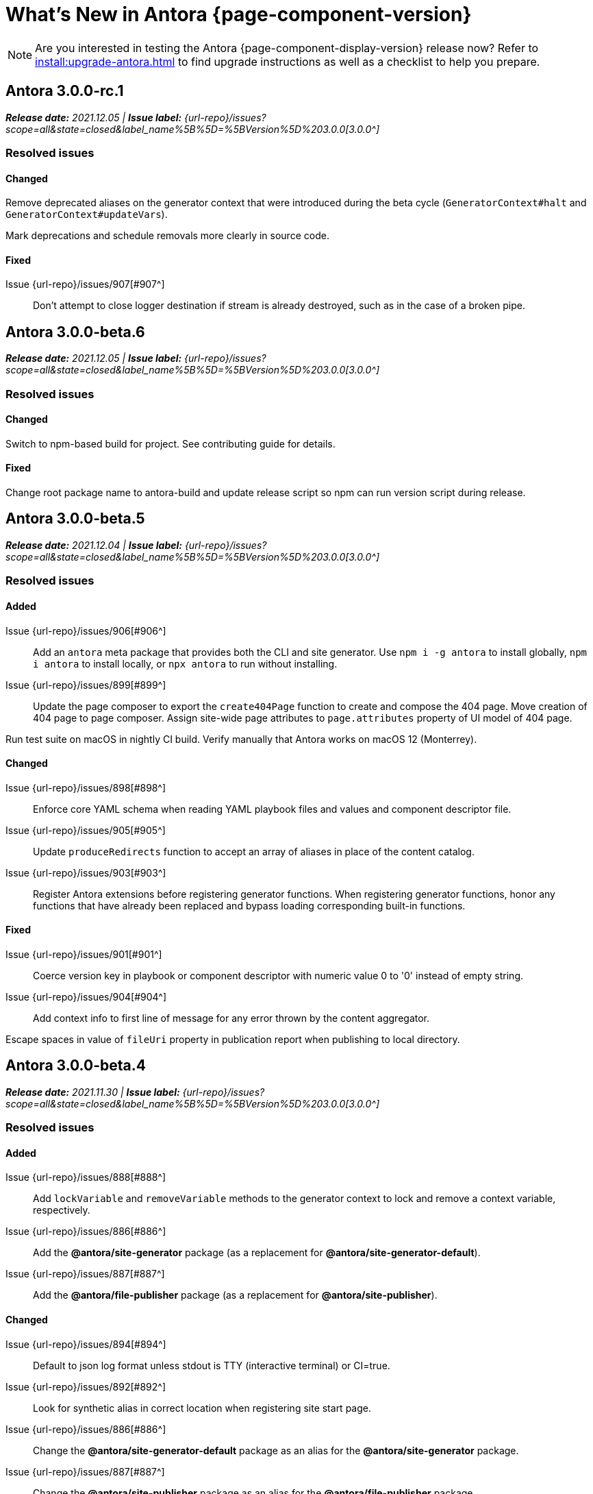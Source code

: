 = What's New in Antora {page-component-version}
:doctype: book
//:page-toclevels: 0
:leveloffset: 1
:url-releases-asciidoctor: https://github.com/asciidoctor/asciidoctor/releases
:url-releases-asciidoctorjs: https://github.com/asciidoctor/asciidoctor.js/releases
:url-gitlab: https://gitlab.com
:url-issues: {url-repo}/issues
:url-milestone-3-0-0: {url-issues}?scope=all&state=closed&label_name%5B%5D=%5BVersion%5D%203.0.0
:url-mr: {url-repo}/merge_requests

NOTE: Are you interested in testing the Antora {page-component-display-version} release now?
Refer to xref:install:upgrade-antora.adoc[] to find upgrade instructions as well as a checklist to help you prepare.

= Antora 3.0.0-rc.1

_**Release date:** 2021.12.05 | *Issue label:* {url-milestone-3-0-0}[3.0.0^]_

== Resolved issues

=== Changed

Remove deprecated aliases on the generator context that were introduced during the beta cycle (`GeneratorContext#halt` and `GeneratorContext#updateVars`).

Mark deprecations and schedule removals more clearly in source code.

=== Fixed

Issue {url-issues}/907[#907^]:: Don't attempt to close logger destination if stream is already destroyed, such as in the case of a broken pipe.

= Antora 3.0.0-beta.6

_**Release date:** 2021.12.05 | *Issue label:* {url-milestone-3-0-0}[3.0.0^]_

== Resolved issues

=== Changed

Switch to npm-based build for project.
See contributing guide for details.

=== Fixed

Change root package name to antora-build and update release script so npm can run version script during release.

= Antora 3.0.0-beta.5

_**Release date:** 2021.12.04 | *Issue label:* {url-milestone-3-0-0}[3.0.0^]_

== Resolved issues

=== Added

Issue {url-issues}/906[#906^]:: Add an `antora` meta package that provides both the CLI and site generator.
Use `npm i -g antora` to install globally, `npm i antora` to install locally, or `npx antora` to run without installing.
Issue {url-issues}/899[#899^]:: Update the page composer to export the `create404Page` function to create and compose the 404 page.
Move creation of 404 page to page composer.
Assign site-wide page attributes to `page.attributes` property of UI model of 404 page.

Run test suite on macOS in nightly CI build.
Verify manually that Antora works on macOS 12 (Monterrey).

=== Changed

Issue {url-issues}/898[#898^]:: Enforce core YAML schema when reading YAML playbook files and values and component descriptor file.
Issue {url-issues}/905[#905^]:: Update `produceRedirects` function to accept an array of aliases in place of the content catalog.
Issue {url-issues}/903[#903^]:: Register Antora extensions before registering generator functions.
When registering generator functions, honor any functions that have already been replaced and bypass loading corresponding built-in functions.

=== Fixed

Issue {url-issues}/901[#901^]:: Coerce version key in playbook or component descriptor with numeric value 0 to '0' instead of empty string.
Issue {url-issues}/904[#904^]:: Add context info to first line of message for any error thrown by the content aggregator.

Escape spaces in value of `fileUri` property in publication report when publishing to local directory.

= Antora 3.0.0-beta.4

_**Release date:** 2021.11.30 | *Issue label:* {url-milestone-3-0-0}[3.0.0^]_

== Resolved issues

=== Added

Issue {url-issues}/888[#888^]:: Add `lockVariable` and `removeVariable` methods to the generator context to lock and remove a context variable, respectively.
Issue {url-issues}/886[#886^]:: Add the *@antora/site-generator* package (as a replacement for *@antora/site-generator-default*).
Issue {url-issues}/887[#887^]:: Add the *@antora/file-publisher* package (as a replacement for *@antora/site-publisher*).

=== Changed

Issue {url-issues}/894[#894^]:: Default to json log format unless stdout is TTY (interactive terminal) or CI=true.
Issue {url-issues}/892[#892^]:: Look for synthetic alias in correct location when registering site start page.
Issue {url-issues}/886[#886^]:: Change the *@antora/site-generator-default* package as an alias for the *@antora/site-generator* package.
Issue {url-issues}/887[#887^]:: Change the *@antora/site-publisher* package as an alias for the *@antora/file-publisher* package.
Issue {url-issues}/889[#889^]:: Append /index.html to file URI in completion status message if site start page is defined.
Reword the completion status message.
Issue {url-issues}/891[#891^]:: Update the `publishFiles` function exported by the file publisher to accept a single catalog.

=== Fixed

Issue {url-issues}/892[#892^]:: Align logic to register component version start page with logic to register site start page.
Allow site start page to overwrite start page for versionless ROOT component.
Issue {url-issues}/893[#893^]:: Honor `ui.bundle.start_path` when value of `ui.bundle.url` is a local directory.
Ignore trailing slash in `ui.bundle.url` or `ui.bundle.start_path` when reading UI files from local directory.

Ignore trailing slash on local repository URL when start path(s) are not specified.

Add missing glob-stream dependency declaration in content aggregator and UI loader.

= Antora 3.0.0-beta.3

_**Release date:** 2021.11.24 | *Issue label:* {url-milestone-3-0-0}[3.0.0^]_

== Resolved issues

=== Added

Issue {url-issues}/879[#879^]:: Keep AsciiDoc source on `src.contents` property of virtual file if `keepSource` property is set in AsciiDoc config by extension.

=== Changed

Issue {url-issues}/878[#878^]::
* Move logged error to `err` property on structured log object.
* Move all error formatting from CLI to logger.
* Format errors consistently, regardless of the level at which they are logged.
* Remove message from stack if it matches the log message.
Issue {url-issues}/884[#884^]::
* Use more modest colorization of prettified log message (only colorize first line, colorize hint as dim neutral).
* Set hint on `hint` key of log object instead of appending it to the bottom of the message.
Issue {url-issues}/882[#882^]:: Include path of playbook file in any error message that pertains to the playbook.
Issue {url-issues}/839[#839^]::
* Replace vinyl-fs with direct glob-stream call to scan for files in worktree.
* Report path of a file correctly if it cannot be read.

Default to pretty format if logger is used before being configured.

Rename `asciidocConfig` context variable in extensions to `siteAsciiDocConfig` to disambiguate its scope.

Use same matcher in UI loader that's used elsewhere in Antora (picomatch).

=== Fixed

Issue {url-issues}/883[#883^]:: Use existing non-zero exit code if log failure level is met.

Don't colorize pretty log output if `NO_COLOR` environment variable is set.

Continue processing entries after exclusion in refname patterns (branches, tags, worktrees) (e.g., `+v*, !v2.*, v2.0+`).

Properly expand brace expressions in version pattern that contain multi-digit numbers (e.g., `{1..20}`) and/or a step (e.g., `{8..12..2}`).

= Antora 3.0.0-beta.2

_**Release date:** 2021.11.16 | *Issue label:* {url-milestone-3-0-0}[3.0.0^]_

== Resolved issues

=== Added

Issue {url-issues}/872[#872^]:: Drop the component segment in the publication URL and output path of all resources in the component named ROOT.
Issue {url-issues}/871[#871^]:: Emit lifecycle events for generator context (`contextStarted`, `contextStopped`, `contextClosed`).

=== Changed

Issue {url-issues}/872[#872^]:: Set the `component` and `module` properties on the alias for the site start page to the value `ROOT` (instead of an empty string).
Issue {url-issues}/874[#874^]:: Rename `GeneratorContext#halt` to `GeneratorContext#stop` to more clearly convey intent.
Issue {url-issues}/875[#875^]:: Update `GeneratorContext#stop` to accept an exit code to assign to `process.exitCode`.

=== Fixed

Issue {url-issues}/876[#876^]:: Configure the correct logger when Antora is installed globally.
Prior to the fix, the log configuration in the playbook was being ignored if using a global Antora installation.

= Antora 3.0.0-beta.1

_**Release date:** 2021.11.03 | *Issue label:* {url-milestone-3-0-0}[3.0.0^]_

== Resolved issues

=== Added

Issue {url-issues}/868[#868^]::
* Allow Antora extensions to replace functions on generator context that get used by default site generator.
Antora binds the generator context to each function automatically.
* Add `GeneratorContext#getFunctions` method to access functions on generator context.
Issue {url-issues}/857[#857^]::
* Allow custom site generator to be specified in playbook using `antora.generator` key.
* Resolve the `antora.generator` playbook value and `--generator` CLI option value using the same rules as other paths / require requests in the playbook.
A path with a leading `~` segment is resolved relative to the user's home directory.
A path with a leading `.` segment is resolved relative to the playbook.
A path with a leading `+~`, or no special segment, is resolved relative to the current directory.
Issue {url-issues}/856[#856^]:: Add a `beforeValidate` callback as the fourth parameter to `buildPlaybook`.
Issue {url-issues}/813[#813^]::
* Add `@antora/logger` as dependency to default site generator.
* Add `GeneratorContext#getLogger` method to retrieve an instance of the logger.
* Add `GeneratorContext#getVariables` method to access content variables.

=== Changed

Node.js:: Set Node.js 12.21.0 as minimum supported Node.js version.
Update Antora Docker image to use Node.js 16.
Dependencies:: Upgrade dependencies and drop workarounds for Node.js < 12.
Issue {url-issues}/686[#686^]:: Enable more powerful pattern matching for refname patterns (branches, tags, worktrees); align with pattern matching for start paths.
Issue {url-issues}/870[#870^]:: Ignore regex modifiers and instead enable extglob for all patterns (branches, tags, worktrees, version, start paths).
Issue {url-issues}/864[#864^]:: Move logic for postprocessing playbook config data to `beforeValidate` function defined in the schema.
Issue {url-issues}/862[#862^]:: Configure logger in the CLI instead of the playbook builder.
Issue {url-issues}/860[#860^]:: Rename Pipeline class to GeneratorContext.
Bind the generator context to the `register` function of an extension unless declared as the first parameter.
Issue {url-issues}/859[#859^]:: Rename `pipeline` category key in playbook schema to `antora` (e.g., `antora.extensions`).
Issue {url-issues}/857[#857^]:: If generator accepts a single parameter, build playbook in CLI and pass to generator.
Default branch pattern:: Change default branches pattern for content sources to `HEAD, v{0..9}*` to avoid matching words that begin with `v`.
Default site generator:: Rename `updateVars` on GeneratorContext to `updateVariables`.

=== Fixed

Issue {url-issues}/865[#865^]:: Handle symlink target that has trailing path separator.

= Highlights

== Attachment resource IDs

Attachments are now referenced with the AsciiDoc xref macro and their Antora resource IDs.
Make sure to enter the `attachment$` family coordinate in its resource ID when referencing it.
See xref:page:attachments.adoc[] for examples.

== Antora extensions

Antora now provides a lightweight, event-based extension facility that you can tap into to augment or influence the functionality of the site generator.
The extension facility is designed for users of all experience levels.
Extensions can be configured using the `antora.extensions` keys in the playbook.

To learn more, see:

* xref:extend:extensions.adoc[Antora Extensions Overview]
* xref:extend:define-extension.adoc[]
* xref:extend:register-extension.adoc[]
* xref:extend:add-event-listeners.adoc[]
* xref:extend:use-context-variables.adoc[]
* xref:extend:configure-extension.adoc[]
* xref:extend:enable-extension.adoc[]
* xref:extend:extension-helpers.adoc[]
* xref:extend:class-based-extension.adoc[]
* xref:extend:asynchronous-listeners.adoc[]
* xref:extend:extension-tutorial.adoc[]
* xref:extend:generator-events-reference.adoc[]
* xref:extend:generator-context-reference.adoc[]

== Generator in playbook

As an alternative to the `--generator` CLI option, it's now possible to specify the custom generator in the playbook using the `antora.generator` key.
The key accepts the same value as the CLI option (i.e., a path or require request).

As part of this change, the meaning of the path prefixes changed to align with other paths defined in the playbook.
If the first path segment is a tilde (`~`), the path is resolved relative to the user's home directory.
If the first path segment is a dot (`.`), the path is resolved relative to the playbook file.
If the first path segment is a tidle plus (`~+`), the path is resolved relative to the current directory.
If the path is a relative path with a file extension and without any of these prefixes, the path is resolved relative to the current directory.
For portability, you're encourage to always use either the `./` or `~+` prefix when specifying a relative path.

The value also accepts any require request (i.e., module name) supported by Antora's user require helper.
See the https://gitlab.com/antora/user-require-helper/-/blob/main/README.adoc#user-content-usage[@antora/user-require-helper documentation^] details.

== Structured JSON and prettified logging

Antora now provides the infrastructure for logging, shaping, and reporting application messages with the introduction of the Antora Logger component.
All application and Asciidoctor messages, except for CLI warnings, are routed through the logger by default.

The logging in Antora 3 can be configured with the following keys:

* The xref:playbook:runtime-log-format.adoc[log.format playbook key] specifies the format of the log messages.
* The xref:playbook:runtime-log-level.adoc[log.level playbook key] specifies a severity threshold, such as `debug` or `error`, that must be met for a message to be logged.
* The xref:playbook:runtime-log-failure-level.adoc[log.failure_level playbook key] specifies the severity threshold that, when met or exceeded, causes Antora to fail on exit with a non-zero exit code.
* The xref:playbook:runtime-log-format.adoc#level-format-key[log.level_format key] allows the log level format of JSON messages to be configured as numbers of labels.
* The xref:playbook:asciidoc-sourcemap.adoc[asciidoc.sourcemap key] provides additional file and line number information about AsciiDoc blocks to Antora's logger and Asciidoctor extensions.
* The `runtime.log.destination` category in the playbook supports writing log messages to a file or standard stream, with additional settings for buffer size, sync, and append.
(_Documentation pending. See {url-issues}/819[#819^]_.)

== Latest version URL customizations

You can now configure the version segment in the URLs of your latest stable and prerelease component version.
The xref:playbook:urls-latest-version-segment.adoc[urls.latest_version_segment playbook key] replaces the actual version with the symbolic version in the published page and asset URLs of the latest component version.
As the key's name implies, it only applies to the latest version of each component version in a site.
The xref:playbook:urls-latest-prerelease-version-segment.adoc[urls.latest_prerelease_version_segment playbook key] replaces the actual version with a symbolic prerelease version in the published page and asset URLs of the latest prereleases in your site.

You can also control the replacement and redirect direction between publishable URLs containing the actual version and URLs containing the symbolic version with the xref:playbook:urls-latest-version-segment-strategy.adoc[urls.latest_version_segment_strategy playbook key].

.Version Choices
****
Antora 3 provides several new features for configuring the version of a component.
To help support these new version features, there's now documentation explaining xref:how-antora-builds-urls.adoc[] and high-level descriptions of Antora's xref:version-facets.adoc[] to help you decide what keys to use when configuring a version of a component.
We've also updated the information about choosing xref:content-source-versioning-methods.adoc[a versioning strategy for your content].
****

== New unversioned component version value

Since the first release of Antora, the version `master` has been given special meaning to identify a versionless component version.
Using that term for this purpose was a mistake and we're correcting it.

In Antora 3.0, we're deprecating the use of the version `master` for this purpose.
The reason we're phasing out this term is because it's not descriptive, it infers that the version is coupled to the branch (which it's not), and it glorifies an immoral system based on human exploitation.
In short, the term just isn't appropriate and we want to move away from it.

Now, you can identify a versionless component version by assigning the tilde (`~`) (shorthand for `null`) to the `version` key in the component version descriptor file ([.path]_antora.yml_).
See xref:component-with-no-version.adoc[] to learn more.

== ROOT component

Building on the special behavior of the ROOT module, if you name the component ROOT, the component name will be dropped from the pub(lication) URL and output path of all resources in that component.
The significance of this behavior is that it means it is now possible to place pages at the root of the published site.
To do so, set the component name to the special value `ROOT` and the version to `~`.

== Map version to git refname

The version for a component version can be derived from the git refname.
The mapping is defined using patterns and replacements on the `version` key on the content source in the playbook or on the `version` key in the component descriptor.
The replacement that corresponds to first pattern that matches will be used.
If no pattern is matched, or the value of version is `true`, the refname will be used as the version.
(_Documentation pending. See {url-issues}/761[#761^] and {url-issues}/762[#762^]_.)

== Symlinks

Antora now supports symlinks in git repositories and on Unix, Unix-like (*nix), and Windows operating systems.
See xref:symlinks.adoc[] to learn how to remap files using symlinks, how Antora handles symlinks to files and directories, and what limitations to keep in mind when using symlinks with Antora.

== Linked worktrees with filtering

It's now possible to use linked worktrees with Antora.
A linked worktree allows a user to keep multiple branches checked out at once.
(In other words, have one worktree per branch).
Linked worktrees can be useful for editing content across branches.

The xref:playbook:content-worktrees.adoc[worktrees key] controls which worktrees Antora uses when locating branches in a location repository.
By default, Antora will only use the main worktree (i.e., `worktrees: .`), as it has always done.
If you set the `worktrees` key on the content source to `true`, Antora will automatically discover and use linked worktrees as well.
To give you even more control, you can filter which linked trees are discovered by specifying a pattern (e.g., `v2.*`).
The author mode page provides a step-by-step guide for setting up xref:playbook:author-mode.adoc#multiple-worktrees[multiple worktrees] for local authoring.

== New default branches pattern

If the `branches` key is absent on both the `content` and `content.sources` keys, Antora uses the default branches pattern.
This pattern has changed from `[master, v*]` to `HEAD, v{0..9}*`.

`HEAD` is a symbolic name that refers to the default branch for remote repositories (as set on the git host) and the current branch for local repositories.
It's very unlikely this will cause a change when using remote repositories.
For local repositories, it may result in the worktree being used in cases it wasn't previously.

== New git playbook keys

The xref:playbook:git-plugins.adoc[git.plugins key] provides a way to specify predefined plugins to load into the git client used by Antora.

The `git.fetch_concurrency` key controls the maximum number of fetch or clone operations that are permitted to run at once.
(_Documentation pending._)

== Asciidoctor 2

Antora 3.0 depends on the latest patch version of Asciidoctor.js 2.2, which provides Asciidoctor 2.0.x.
Support for Asciidoctor.js 1.5.9 (Asciidoctor 1.5.8) has been removed.
Asciidoctor 2 introduces a few substantive changes to existing features that may impact your documentation source content or UI.
See xref:asciidoctor-upgrade-notes.adoc[] to learn about the affected features and the suggested actions you should take before upgrading to Antora 3.

== Deprecations

The following deprecations will be final with the release of Antora 3.0.

* The default branches pattern of `[master, v*]` is deprecated; the default branches pattern is now `HEAD, v{0..9}*`.
* Referencing attachments with the link macro (`+link:[]+`) is deprecated; use the AsciiDoc xref macro and the resource ID of the attachment instead.
* The `attachmentsdir` attribute is deprecated.
Don't use the `+{attachmentsdir}+` attribute reference to reference an attachment; use the xref:page:attachments.adoc[attachment's resource ID] instead.
* Using parent references in the target of the AsciiDoc include directive; use the resource ID of the page, partial, or example instead.
* The `partialsdir` and `examplesdir` attributes are deprecated.
Use the resource ID of the xref:page:include-a-partial.adoc[partial] or xref:page:include-an-example.adoc[example] to reference the resource instead.
* Using the value `master` to represent an unversioned (empty) version when assigned to the `version` key in a component descriptor file is deprecated; use the tilde symbol (`~`) to represent an unversioned component version instead.
In Antora 4, the value `master`, when assigned to the `version` will be treated as a regular value.
* The fallback mechanism that automatically assigned the _.adoc_ file extension to the resource IDs of pages if it was missing in AsciiDoc xref macros and `page-aliases` values is deprecated in to make way for using non-AsciiDoc pages in AsciiDoc xref macros.
* isomorphic-git no longer includes the `cores` API.
Antora still honors the `cores` API, but the call to register the credential manager is now responsible for creating it because it runs before Antora loads.
Refer to xref:playbook:private-repository-auth.adoc#custom[Configure a custom credential manager] for the latest instructions.

See <<deprecated>> and <<removed>> for more information.

= Issues resolved in Antora 3.0.0-alpha.x

== Added

Issue {url-issues}/145[#145^]:: Introduce the Antora Logger component to provide the infrastructure for logging, shaping, and reporting application messages.
Issue {url-issues}/150[#150^]:: Allow extracted UI bundle to be loaded from directory.
Issue {url-issues}/188[#188^]:: Add full support for resolving symlinks located in the git tree of a content source.
Issue {url-issues}/220[#220^]:: Add a completion status message to stdout that shows file URI to local site when terminal is a TTY (and `--quiet` is not set).
Issue {url-issues}/296[#296^]:: Allow the component version string for a content source to be derived from the git refname.
Issue {url-issues}/305[#305^]:: Assign location of git directory for local or cloned remote repository to `src.origin.gitdir` property on virtual file.
Set `src.origin.worktree` property on virtual file to `null` if repository is local and reference is not mapped to a worktree.
Issue {url-issues}/314[#314^]::
* Add `urls.latest_version_segment_strategy`, `urls.latest_version_segment`, and `urls.latest_prerelease_version_segment` keys to playbook schema.
* Replace latest version or prerelease version segment in out path and pub URL (unless version is master) with symbolic name, if specified.
* Define `latestPrerelease` property on component version (if applicable) and use when computing latest version segment.
* Use redirect facility to implement `redirect:to` and `redirect:from` strategies for version segment in out path / pub URL of latest and latest prerelease versions.
Issue {url-issues}/355[#355^]:: Assign author to `page` object in UI model
Issue {url-issues}/368[#368^]:: Catalog example and partial files that do not have a file extension (e.g., Dockerfile).
Issue {url-issues}/403[#403^]:: Log error message when target of xref is not found.
Issue {url-issues}/425[#425^]:: Assign primary alias to `rel` property on target page.
Issue {url-issues}/428[#428^]:: Add support for `./` token at start of path in resource ID as shorthand for current topic path.
Issue {url-issues}/603[#603^]:: Allow the xref macro (`+xref:[]+`) to be used to create a reference to any publishable resource, not just pages.
Also allow the xref attribute (`xref=`) on image macros to be used to create a reference to any publishable resource, not just pages.
Issue {url-issues}/605[#605^]:: Extract method to register start page for component version (`ContentCatalog#registerComponentVersionStartPage`).
Issue {url-issues}/615[#615^]:: Store computed web URL of content source on `src.origin.webUrl` property of virtual file.
Issue {url-issues}/669[#669^]:: Allow value of the `version` key in a component descriptor file to be `~` (shorthand for `null`) to indicate a versionless component version.
Null is assigned using the tilde symbol (`~`) or the keyword `null`.
Internally, the value is coerced to empty string for practical purposes.
+
* If the version is empty (`version: ~`), don't add a version segment to `pub.url` and `out.path` (even if it's a prerelease).
* Sort the versionless version above all other versions (semantic and non-semantic) that belong to the same component.
* Assign the fallback _default_ as the display version if the version is empty and the `display_version` key isn't specified.
* If `prerelease` is set in the component descriptor to a string value, use that as the fallback display version instead.
* If the version is not specified on an alias that specifies an unknown component, set the version to empty string.
We expect this change to be internal and not affect any sites.
* Add support for `+_+` keyword to refer to an empty version in a resource ID (e.g., `+_@page.html+`).
Issue {url-issues}/694[#694^]:: Store refname of content source on `src.origin.refname` property of virtual file.
Issue {url-issues}/735[#735^]:: Add support for `link=self` attribute on image macros.
Issue {url-issues}/742[#742^]::
* Automatically detect and use linked worktrees registered with a local content source (i.e., a local git clone).
* Allow worktrees to be filtered or disabled using the `worktrees` key on the content source.
This is an alternative approach to pointing the content source directly at the [.path]_.git_ folder as previously recommended.
Issue {url-issues}/749[#749^]:: Add support for proxy settings to the git client and UI downloader.
Both components now use the same HTTP library (simple-get).
+
The git client and UI downloader honor proxy settings defined in the `network` category in the playbook.
The `http_proxy`, `https_proxy`, and `no_proxy` environment variables are mapped to respective keys in the playbook.
Issue {url-issues}/767[#767^]:: Add built-in support for writing log messages to a file or standard stream, configured using the `runtime.log.destination` category in the playbook, with additional settings for buffer size, sync, and append.
Map the `--log-file` CLI option and `ANTORA_LOG_FILE` environment variable to the `runtime.log.destination.file` key in playbook.
Issue {url-issues}/775[#775^]:: Allow git plugins to be specified in the playbook using the `git.plugins` key.
Issue {url-issues}/776[#776^]:: Add xref:playbook:asciidoc-sourcemap.adoc[sourcemap key] to `asciidoc` category (default: `false`), mapped to `--asciidoc-sourcemap` CLI option, to enable sourcemap on AsciiDoc processor.
Issue {url-issues}/779[#779^]:: Add `git.fetch_concurrency` key to playbook schema to control the maximum number of fetch or clone operations that are permitted to run at once.
Issue {url-issues}/780[#780^]:: Add `level_format` key to `log` category (default: `label`), mapped to `--log-level-format` CLI option, to allow log level format to be configured.
Use numeric log level in JSON log message if log level format is `number`.
Issue {url-issues}/799[#799^]::
* Introduce an event-based extension facility that notifies listeners added by extensions of significant events, at the same time providing access to in-scope pipeline variables.
//* Add `pipeline` category to the playbook schema to configure the pipeline of the site generator.
* Add `extensions` key to specify extensions that listen for events.
* Emit events at key transition points in the site generator, to which listeners added by extensions can respond to.
//* Introduce a Pipeline object that allows extensions to add listeners and provides helpers for writing extensions.
Issue {url-issues}/800[#800^]:: Log error if image with local target or value of xref attribute on image cannot be resolved.
Issue {url-issues}/810[#810^]:: Map repeatable CLI option named `--extension` to add an entry to or enable an existing entry in the `pipeline.extensions` key in the playbook.
Don't register pipeline extension if extension configuration has a key named `enabled` with a value of `false` and the extension is not enabled from the CLI.
Issue {url-issues}/829[#829^]:: Don't use an HTTP(S) proxy if the value of the `network.no_proxy` key in the playbook is `*`.
Issue {url-issues}/847[#847^]:: Add `gitlab` redirect facility for generating redirects that can be used with GitLab Pages, and add `gitlab` as a valid option for the `urls.redirect_facility` key.

== Changed

//Issue {url-issues}/314[#314^]:: Register all component versions before adding files to content catalog.
//Issue {url-issues}/403[#403^]:: Change "include target" to "target of include" in error message for missing include.
Issue {url-issues}/425[#425^]:: Follow aliases when computing version lineage for page and canonical URL in UI model.
Issue {url-issues}/522[#522^]:: Upgrade to Asciidoctor.js 2.2.3.
Release lock on Asciidoctor.js patch version so newer patch releases of Asciidoctor.js 2.2 are installed automatically when Antora is installed.
Issue {url-issues}/603[#603^]::
* Add the `xref` role to the link created from a non-internal xref macro (e.g., `xref page`).
* Replace the `page` role with the `xref` role on the link created from an xref macro that could not be resolved (e.g., `xref unresolved`).
* Rename the `link-page` role to `xref-` followed by the family name (e.g., `xref-page`) on element created for an image macro that has an non-internal xref target.
* Don't add role to element created for an image macro that has an internal xref target.
* Add only the `xref-unresolved` role to element created for an image macro that has an unresolved xref target.
Issue {url-issues}/605[#605^]:: Only register start page for component version in `ContentCatalog#registerComponentVersion` if value of `startPage` property in descriptor is truthy.
Call `ContentCatalog#registerComponentVersionStartPage` in content classifier to register start page after adding files (instead of before).
Issue {url-issues}/681[#681^]:: Don't use global git credentials path if custom git credentials path is specified, but does not exist.
Issue {url-issues}/689[#689^]::
* Make check for [.path]_.adoc_ extension in value of xref attribute on image more accurate.
* Require page ID spec for start page to include the [.path]_.adoc_ file extension.
* Require page ID spec target in xref to include the [.path]_.adoc_ file extension.
* Interpret every non-URI image target as a resource ID.
* Rename exported `resolveConfig` function in AsciiDoc loader to `resolveAsciiDocConfig`; retain `resolveConfig` as deprecated alias.
Issue {url-issues}/690[#690^]:: Switch back to using versionless default cache folder for managed content repositories.
Issue {url-issues}/692[#692^]:: Add `unresolved` role to image if target is local and it cannot be resolved.
Issue {url-issues}/693[#693^]:: Defer assignment of `mediaType` and `src.mediaType` properties on virtual file to content classifier.
Enhance `ContentCatalog#addFile` to update `src` object if missing required properties, including `mediaType`.
Issue {url-issues}/703[#703^]:: Output version of default site generator in addition to version of CLI when `antora -v` is called.
Issue {url-issues}/706[#706^]:: Ignore backup files (files that end with `+~+`) when scanning content source.
Issue {url-issues}/731[#731^]:: Add support for Node.js 12 and Node.js 14.
//Issue {url-issues}/733[#733^]:: Upgrade CLI library to commander.js 7.2.
Issue {url-issues}/737[#737^]:: Update default branches pattern for content sources to `[HEAD, v*]`.
Related to issue {url-issues}/764[#764^]:: Set `src.origin.url` property on virtual file when repository has no remote even when using worktree.
In this case, the value is the file URI for the local repository.
Issue {url-issues}/766[#766^]:: Report include location in log message when include tag(s) cannot be found.
This change allows the location of the include file to be shown in log messages.
Issue {url-issues}/769[#769^]:: Use converter registered for the html5 backend instead of always using the built-in HTML5 converter.
Detect when registered html5 converter has changed and recreate extended converter to use it.
Issue {url-issues}/774[#774^]:: Upgrade git client to isomorphic-git 1.8.x and update code to accommodate changes to its API.
Issue {url-issues}/776[#776^]:: Include line number and correct file in xref error message when `sourcemap` is enabled on AsciiDoc processor.
Issue {url-issues}/778[#778^]::
* Configure CLI to recognize options that accept a fixed set of values and validate value before proceeding.
* Rename options to choices in help text.
// * Combine choices and default value together in help text for option that accepts a fixed set of values.
//Issue {url-issues}/784[#784^]:: Remove `structured` as possible value of `log.format`, preferring `json` instead.
//Issue {url-issues}/785[#785^]:: Rename `--failure-level` option to `--log-failure-level`.
//Rename `silent` value on `runtime.log.failure_level` to `none`.
Issue {url-issues}/788[#788^]:: Log unhandled error at fatal level.
Issue {url-issues}/793[#793^]:: Ignore backup files (files that end with `+~+`) when reading supplemental UI files and UI bundle from directory.
//Issue {url-issues}/802[#802^]:: Integrate @antora/user-require-helper to require code provided by the user (i.e., Asciidoctor extensions, Antora pipeline extensions, custom providers for the file publisher, user scripts, custom site generator, etc).
Issue {url-issues}/805[#805^]:: Attach map of environment variables to non-enumerable `env` property on playbook.
//Issue {url-issues}/817[#817^]:: Store files in content catalog by family and in UI catalog by type.
//_(Internal change only)._
//Issue {url-issues}/837[#837^]:: Upgrade sonic-boom to 2.0.x.
Issue {url-issues}/855[#855^]:: Begin CLI error message with name of base call (i.e., `antora:`) instead of generic `error:` prefix.
Antora logger:: Set `fatal` as default value for `runtime.log.failure_level`.
//remove `all`, `debug`, and `info` from allowable set of values.
Don't set name on root logger so it isn't included in raw JSON message.

== Fixed

Issue {url-issues}/663[#663^]:: Don't crash if a stem block is empty.
Issue {url-issues}/678[#678^]:: Add support for optional option on include directive to silence warning if target is missing.
Issue {url-issues}/680[#680^]:: Show sensible error message if cache directory cannot be created.
Issue {url-issues}/695[#695^]:: Don't crash when loading or converting AsciiDoc document if content catalog is not passed to `loadAsciiDoc`.
Issue {url-issues}/698[#698^]:: Add `redirect` modifier to splat alias rewrite rule for nginx (when redirect-facility=nginx).
Issue {url-issues}/700[#700^]::
* Show error message with backtrace (if available) when `--stacktrace` option is set, even if the stack property is missing.
* Fix error message from being printed twice in certain cases when `--stacktrace` option is passed to CLI.
Issue {url-issues}/739[#739^]:: Provide fallback link text for an xref when the target matches relative src path of current page.
Previously, the link text would end up being `[]` in this scenario.
Issue {url-issues}/745[#745^]:: Upgrade marky dependency to allow isomorphic-git to work on Node.js 16.
Node.js 16 has also been added to the CI matrix so the test suite is run on Node.js 16 nightly.
Issue {url-issues}/747[#747^]:: Add full support for resolving symlinks that originate from the worktree of a local content source.
Provide a clear error message when a broken symlink or symlink cycle is detected in worktree.
Issue {url-issues}/764[#764^]:: Assign file URL to `src.origin.url` on virtual file if repository has no remote and not using worktree.
This change allows the location of the local git repository to be shown in log messages.
Issue {url-issues}/765[#765^]:: Add file info to reader before pushing include onto the stack so it stays in sync if file is empty.
This change fixes how the target of an include that follows an empty include is resolved.
Issue {url-issues}/771[#771^]:: Port fixes for include tags processing from Asciidoctor.
Issue {url-issues}/779[#779^]:: If an error is thrown while loading or scanning a repository, allow any clone or fetch operations already underway to complete.
Issue {url-issues}/790[#790^]:: Don't warn if a page declares the manpage doctype.
Issue {url-issues}/794[#794^]:: Publish dot files from UI bundle if matched by an entry in the list of static files in the UI descriptor.
Issue {url-issues}/795[#795^]:: End destination stream for logger in finalize call when log format is pretty.
Issue {url-issues}/804[#804^]:: Include source information in error message for duplicate alias when component is unknown.
Issue {url-issues}/816[#816^]:: Gracefully handle case when remote URL for local content source uses explicit `ssh://` protocol and port.
Issue {url-issues}/823[#823^]:: Show location and reason of syntax error in user code when `--stacktrace` option is specified.
Issue {url-issues}/828[#828^]:: Don't camelCase keys in value of `version` key on content source.
Issue {url-issues}/838[#838^]:: Always sort prerelease versions before non-prerelease versions.
Asciidoctor logger:: Sync Asciidoctor log level to Antora log level when Antora log level is `debug`.
Set context on Asciidoctor logger before calling `register` function of extensions to match behavior of Asciidoctor.

[#deprecated]
== Deprecated

Issue {url-issues}/603[#603^]:: Deprecate `:attachmentsdir:` attribute and use of link macro (`+link:[]+`) to reference an attachment; use the xref macro and the attachment's resource ID instead.
Issue {url-issues}/669[#669^]:: Deprecate the value `master` to represent an empty (versionless) version when assigned to the `version` key in a component descriptor file; replace with the tilde symbol (`~`).
Issue {url-issues}/689[#689^]::
* Deprecate `getAll` method on ContentCatalog; superseded by `getFiles`.
* Deprecate `getAll` method on UiCatalog; superseded by `getFiles`.
* Deprecate exported `resolveConfig` function in AsciiDoc loader.
* Deprecate use of page ID spec without _.adoc_ file for page alias.
* Deprecate use of non-resource ID spec (e.g., parent path) as target of include directive.
* Deprecate `getAll` method on site catalog; superseded by `getFiles`.
* Deprecate the `--google-analytics-key` CLI option; superseded by the `--key` option.
Issue {url-issues}/737[#737^]:: Deprecate default branches pattern `[master, v*]` for content sources; superseded by `HEAD, v{0..9}*`.

[#removed]
== Removed

Node.js:: Drop support for Node.js 10.
Issue {url-issues}/522[#522^]:: Drop support for Asciidoctor.js 1.5.9.
Automatically upgrade to using Asciidoctor.js 2.2.x.
Issue {url-issues}/679[#679^]:: Drop support for Node.js 8.
Issue {url-issues}/689[#689^]::
* Remove deprecated `page-relative` attribute; superseded by `page-relative-src-path`.
* Remove `pull` key from `runtime` category in playbook; superseded by `fetch` key.
* Remove `ensureGitSuffix` key from `git` category in playbook file (but not playbook model); renamed to `ensure_git_suffix`.
* Remove fallback to resolve site-wide AsciiDoc config in `classifyContent` function.
* Drop `latestVersion` property on component version object; superseded by `latest` property.
* Remove deprecated `getComponentMap` and `getComponentMapSortedBy` methods on `ContentCatalog`.
Parent references for images::
Remove ability to use parent references in the target of the AsciiDoc image macro (e.g., `image::../../../module-b/_images/image-filename.png[]`).

////
[#thanks-3-0-0]
== Thanks

Most important of all, a huge *thank you!* to all the folks who helped make Antora even better.

We want to call out the following people for making contributions to this release:
////

// Contributors
////
({url-issues}/553[#553^])
({url-mr}/405[!405^])

Antonio ({url-gitlab}/bandantonio[@bandantonio^])::
Karl Dangerfield ({url-gitlab}/obayozo[@obayozo^])::
Rob Donnelly ({url-gitlab}/rfdonnelly[@rfdonnelly^])::
Ewan Edwards ({url-gitlab}/eedwards[@eedwards^])::
James Elliott ({url-gitlab}/DeepSymmetry[@DeepSymmetry^])::
gotwf ({url-gitlab}/gotwf[@gotwf^])::
Guillaume Grossetie ({url-gitlab}/g.grossetie[@g.grossetie^])::
Chris Jaquet ({url-gitlab}/chrisjaquet[@chrisjaquet])::
David Jencks ({url-gitlab}/djencks[@djencks^])::
Jared Morgan ({url-gitlab}/jaredmorgs[@jaredmorgs^])::
Daniel Mulholland ({url-gitlab}/danyill[@danyill^])::
Alexander Schwartz ({url-gitlab}/ahus1[@ahus1^])::
Ben Walding ({url-gitlab}/bwalding[@bwalding^])::
Coley Woyak ({url-gitlab}/coley.woyak.saagie[@coley.woyak.saagie^])::
Anthony Vanelverdinghe ({url-gitlab}/anthonyv.be[@anthonyv.be^])::
////
